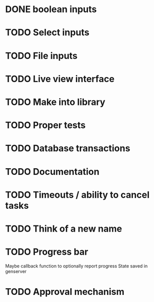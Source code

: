 * DONE boolean inputs
* TODO Select inputs
* TODO File inputs
* TODO Live view interface
* TODO Make into library
* TODO Proper tests
* TODO Database transactions
* TODO Documentation
* TODO Timeouts / ability to cancel tasks
* TODO Think of a new name
* TODO Progress bar
  Maybe callback function to optionally report progress
  State saved in genserver
* TODO Approval mechanism
